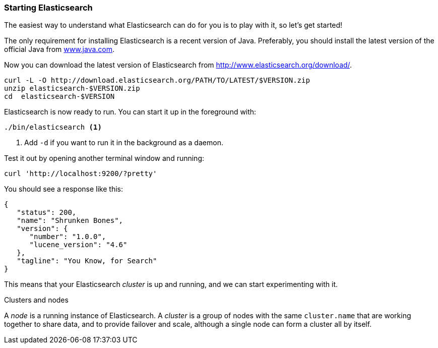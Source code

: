 === Starting Elasticsearch

The easiest way to understand what Elasticsearch can do for you is to
play with it, so let's get started!

The only requirement for installing Elasticsearch is a recent version of Java.
Preferably, you should install the latest version of the official Java
from http://www.java.com[www.java.com].

Now you can download the latest version of Elasticsearch from
http://www.elasticsearch.org/download/.

[source,js]
--------------------------------------------------
curl -L -O http://download.elasticsearch.org/PATH/TO/LATEST/$VERSION.zip
unzip elasticsearch-$VERSION.zip
cd  elasticsearch-$VERSION
--------------------------------------------------

Elasticsearch is now ready to run. You can start it up in the foreground
with:

[source,js]
--------------------------------------------------
./bin/elasticsearch <1>
--------------------------------------------------
<1> Add `-d` if you want to run it in the background as a daemon.

Test it out by opening another terminal window and running:

[source,js]
--------------------------------------------------
curl 'http://localhost:9200/?pretty'
--------------------------------------------------


You should see a response like this:

[source,js]
--------------------------------------------------
{
   "status": 200,
   "name": "Shrunken Bones",
   "version": {
      "number": "1.0.0",
      "lucene_version": "4.6"
   },
   "tagline": "You Know, for Search"
}
--------------------------------------------------

This means that your Elasticsearch _cluster_ is up and running, and we can
start experimenting with it.

.Clusters and nodes
****

A _node_ is a running instance of Elasticsearch. A _cluster_ is a group of
nodes with the same `cluster.name` that are working together to share data,
and to provide failover and scale, although a single node can form a cluster
all by itself.

****
